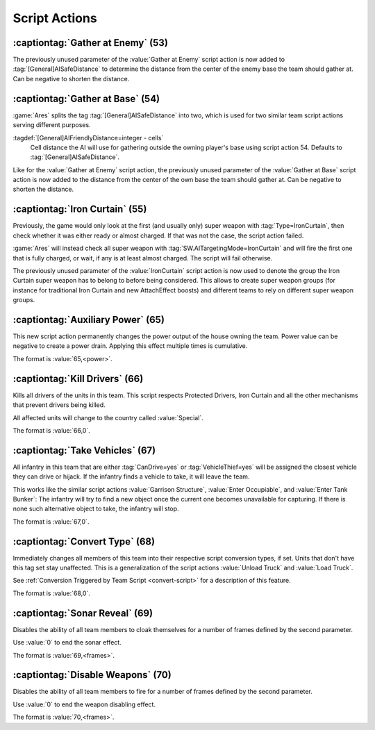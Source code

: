 Script Actions
~~~~~~~~~~~~~~

:captiontag:`Gather at Enemy` (53)
``````````````````````````````````

The previously unused parameter of the :value:`Gather at Enemy` script action is
now added to :tag:`[General]AISafeDistance` to determine the distance from the
center of the enemy base the team should gather at. Can be negative to shorten
the distance.

.. versionadded:: 2.0



.. index:: Scripts; Distance setting for Gather at Base

:captiontag:`Gather at Base` (54)
`````````````````````````````````

:game:`Ares` splits the tag :tag:`[General]AISafeDistance` into two, which is
used for two similar team script actions serving different purposes.

:tagdef:`[General]AIFriendlyDistance=integer - cells`
  Cell distance the AI will use for gathering outside the owning player's base
  using script action 54. Defaults to :tag:`[General]AISafeDistance`.

Like for the :value:`Gather at Enemy` script action, the previously unused
parameter of the :value:`Gather at Base` script action is now added to the
distance from the center of the own base the team should gather at. Can be
negative to shorten the distance.

.. versionadded:: 2.0



.. _script-ironcurtain:

.. index:: Scripts; Iron Curtain team script extended

:captiontag:`Iron Curtain` (55)
```````````````````````````````

Previously, the game would only look at the first (and usually only) super
weapon with :tag:`Type=IronCurtain`, then check whether it was either ready or
almost charged. If that was not the case, the script action failed.

:game:`Ares` will instead check all super weapon with
:tag:`SW.AITargetingMode=IronCurtain` and will fire the first one that is fully
charged, or wait, if any is at least almost charged. The script will fail
otherwise.

The previously unused parameter of the :value:`IronCurtain` script action is now
used to denote the group the Iron Curtain super weapon has to belong to before
being considered. This allows to create super weapon groups (for instance for
traditional Iron Curtain and new AttachEffect boosts) and different teams to
rely on different super weapon groups.

.. versionadded:: 2.0



.. index:: Scripts; Auxiliary Power

:captiontag:`Auxiliary Power` (65)
``````````````````````````````````

This new script action permanently changes the power output of the house owning
the team. Power value can be negative to create a power drain. Applying this
effect multiple times is cumulative.

The format is :value:`65,<power>`.

.. versionadded:: 3.0



.. index:: Scripts; Kill Drivers

:captiontag:`Kill Drivers` (66)
```````````````````````````````

Kills all drivers of the units in this team. This script respects Protected
Drivers, Iron Curtain and all the other mechanisms that prevent drivers being
killed.

All affected units will change to the country called :value:`Special`.

The format is :value:`66,0`.

.. versionadded:: 3.0



.. index:: Scripts; Take Vehicles

:captiontag:`Take Vehicles` (67)
````````````````````````````````

All infantry in this team that are either :tag:`CanDrive=yes` or
:tag:`VehicleThief=yes` will be assigned the closest vehicle they can drive or
hijack. If the infantry finds a vehicle to take, it will leave the team.

This works like the similar script actions :value:`Garrison Structure`,
:value:`Enter Occupiable`, and :value:`Enter Tank Bunker`: The infantry will try
to find a new object once the current one becomes unavailable for capturing. If
there is none such alternative object to take, the infantry will stop.

The format is :value:`67,0`.

.. versionadded:: 3.0



.. _script-converttype:

.. index:: Scripts; Convert Type

:captiontag:`Convert Type` (68)
```````````````````````````````

Immediately changes all members of this team into their respective script
conversion types, if set. Units that don't have this tag set stay unaffected.
This is a generalization of the script actions :value:`Unload Truck` and
:value:`Load Truck`.

See :ref:`Conversion Triggered by Team Script <convert-script>` for a
description of this feature.

The format is :value:`68,0`.

.. versionadded:: 3.0



.. index:: Scripts; Sonar Reveal

:captiontag:`Sonar Reveal` (69)
```````````````````````````````

Disables the ability of all team members to cloak themselves for a number of
frames defined by the second parameter.

Use :value:`0` to end the sonar effect.

The format is :value:`69,<frames>`.

.. versionadded:: 3.0



.. index:: Scripts; Disable Weapons

:captiontag:`Disable Weapons` (70)
``````````````````````````````````

Disables the ability of all team members to fire for a number of frames defined
by the second parameter.

Use :value:`0` to end the weapon disabling effect.

The format is :value:`70,<frames>`.

.. versionadded:: 3.0
